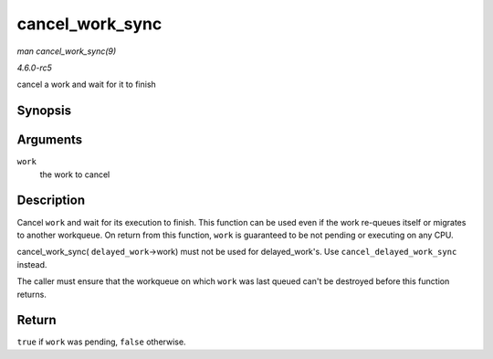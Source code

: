 .. -*- coding: utf-8; mode: rst -*-

.. _API-cancel-work-sync:

================
cancel_work_sync
================

*man cancel_work_sync(9)*

*4.6.0-rc5*

cancel a work and wait for it to finish


Synopsis
========

.. c:function:: bool cancel_work_sync( struct work_struct * work )

Arguments
=========

``work``
    the work to cancel


Description
===========

Cancel ``work`` and wait for its execution to finish. This function can
be used even if the work re-queues itself or migrates to another
workqueue. On return from this function, ``work`` is guaranteed to be
not pending or executing on any CPU.

cancel_work_sync( ``delayed_work``->work) must not be used for
delayed_work's. Use ``cancel_delayed_work_sync`` instead.

The caller must ensure that the workqueue on which ``work`` was last
queued can't be destroyed before this function returns.


Return
======

``true`` if ``work`` was pending, ``false`` otherwise.


.. ------------------------------------------------------------------------------
.. This file was automatically converted from DocBook-XML with the dbxml
.. library (https://github.com/return42/sphkerneldoc). The origin XML comes
.. from the linux kernel, refer to:
..
.. * https://github.com/torvalds/linux/tree/master/Documentation/DocBook
.. ------------------------------------------------------------------------------
